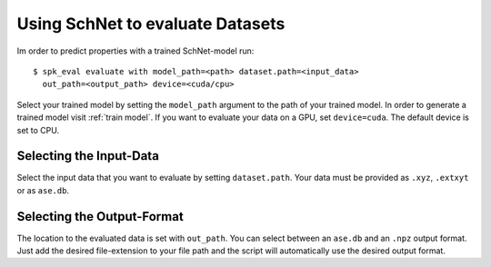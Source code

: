 Using SchNet to evaluate Datasets
=================================

Im order to predict properties with a trained SchNet-model run::

   $ spk_eval evaluate with model_path=<path> dataset.path=<input_data>
     out_path=<output_path> device=<cuda/cpu>

Select your trained model by setting the ``model_path`` argument to the path
of your trained model. In order to generate a trained model visit
:ref:`train model`. If you want to evaluate your data on a GPU, set
``device=cuda``. The default device is set to CPU.

Selecting the Input-Data
------------------------
Select the input data that you want to evaluate by setting
``dataset.path``. Your data must be provided as ``.xyz``, ``.extxyt`` or as
``ase.db``.

Selecting the Output-Format
---------------------------
The location to the evaluated data is set with ``out_path``. You
can select between an ``ase.db`` and an ``.npz`` output format. Just add the
desired file-extension to your file path and the script will automatically
use the desired output format.